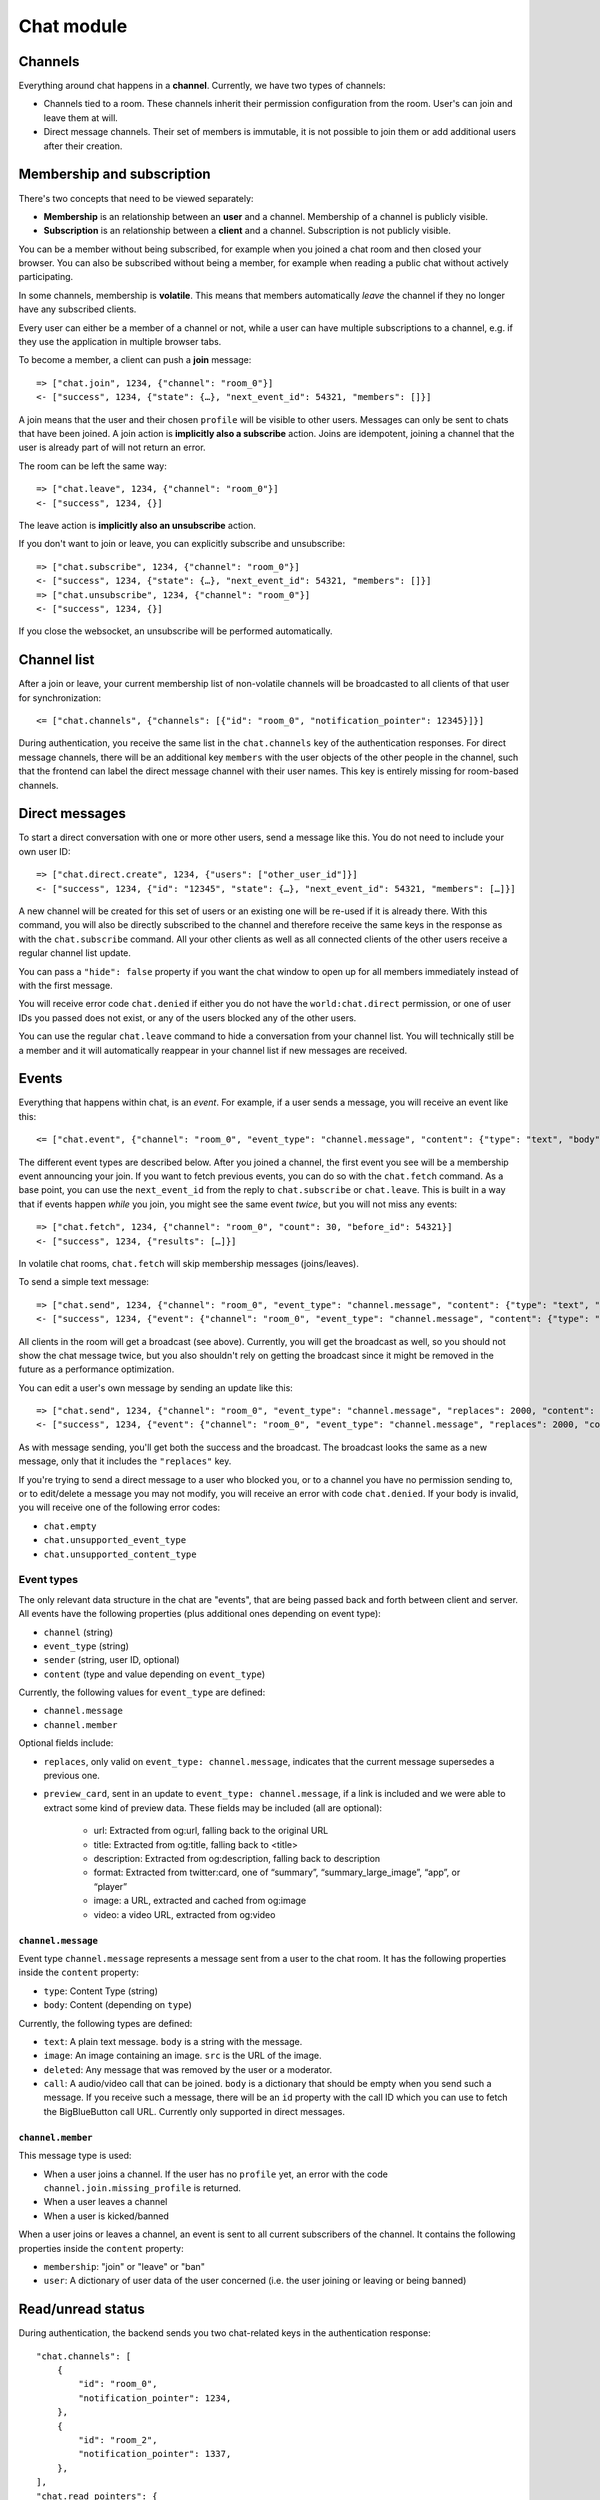 Chat module
===========

Channels
--------

Everything around chat happens in a **channel**. Currently, we have two types of channels:

* Channels tied to a room. These channels inherit their permission configuration from the room. User's can join and leave them at will.
* Direct message channels. Their set of members is immutable, it is not possible to join them or add additional users after their creation.

Membership and subscription
---------------------------

There's two concepts that need to be viewed separately:

* **Membership** is an relationship between an **user** and a channel. Membership of a channel is publicly visible.

* **Subscription** is an relationship between a **client** and a channel. Subscription is not publicly visible.

You can be a member without being subscribed, for example when you joined a chat room and then closed your browser.
You can also be subscribed without being a member, for example when reading a public chat without actively
participating.

In some channels, membership is **volatile**. This means that members automatically *leave* the channel if they no
longer have any subscribed clients.

Every user can either be a member of a channel or not, while a user can have multiple subscriptions to a channel, e.g.
if they use the application in multiple browser tabs.

To become a member, a client can push a **join** message::

    => ["chat.join", 1234, {"channel": "room_0"}]
    <- ["success", 1234, {"state": {…}, "next_event_id": 54321, "members": []}]

A join means that the user and their chosen ``profile`` will be visible to other users.
Messages can only be sent to chats that have been joined. A join action is **implicitly also a subscribe** action.
Joins are idempotent, joining a channel that the user is already part of will not return an error.

The room can be left the same way::

    => ["chat.leave", 1234, {"channel": "room_0"}]
    <- ["success", 1234, {}]

The leave action is **implicitly also an unsubscribe** action. 

If you don't want to join or leave, you can explicitly subscribe and unsubscribe::

    => ["chat.subscribe", 1234, {"channel": "room_0"}]
    <- ["success", 1234, {"state": {…}, "next_event_id": 54321, "members": []}]
    => ["chat.unsubscribe", 1234, {"channel": "room_0"}]
    <- ["success", 1234, {}]

If you close the websocket, an unsubscribe will be performed automatically.

Channel list
------------

After a join or leave, your current membership list of non-volatile channels will be broadcasted to all clients of that user for synchronization::

    <= ["chat.channels", {"channels": [{"id": "room_0", "notification_pointer": 12345}]}]

During authentication, you receive the same list in the ``chat.channels`` key of the authentication responses.
For direct message channels, there will be an additional key ``members`` with the user objects of the other people
in the channel, such that the frontend can label the direct message channel with their user names. This key is entirely
missing for room-based channels.

Direct messages
---------------

To start a direct conversation with one or more other users, send a message like this. You do not need
to include your own user ID::

    => ["chat.direct.create", 1234, {"users": ["other_user_id"]}]
    <- ["success", 1234, {"id": "12345", "state": {…}, "next_event_id": 54321, "members": […]}]

A new channel will be created for this set of users or an existing one will be re-used if it is already
there. With this command, you will also be directly subscribed to the channel and therefore receive the
same keys in the response as with the ``chat.subscribe`` command. All your other clients as well as all
connected clients of the other users receive a regular channel list update.

You can pass a ``"hide": false`` property if you want the chat window to open up for all members immediately instead of
with the first message.

You will receive error code ``chat.denied`` if either you do not have the ``world:chat.direct`` permission, or one of
user IDs you passed does not exist, or any of the users blocked any of the other users.

You can use the regular ``chat.leave`` command to hide a conversation from your channel list. You will technically still
be a member and it will automatically reappear in your channel list if new messages are received.

Events
------

Everything that happens within chat, is an *event*. For example, if a user sends a message, you will receive an event
like this::

    <= ["chat.event", {"channel": "room_0", "event_type": "channel.message", "content": {"type": "text", "body": "Hello world"}, "sender": "user_todo", "event_id": 4}]
    
The different event types are described below. After you joined a channel, the first event you see will be a membership
event announcing your join. If you want to fetch previous events, you can do so with the ``chat.fetch`` command. As
a base point, you can use the ``next_event_id`` from the reply to ``chat.subscribe`` or ``chat.leave``. This is built
in a way that if events happen *while* you join, you might see the same event *twice*, but you will not miss any events::

    => ["chat.fetch", 1234, {"channel": "room_0", "count": 30, "before_id": 54321}]
    <- ["success", 1234, {"results": […]}]

In volatile chat rooms, ``chat.fetch`` will skip membership messages (joins/leaves).

To send a simple text message::

    => ["chat.send", 1234, {"channel": "room_0", "event_type": "channel.message", "content": {"type": "text", "body": "Hello world"}}]
    <- ["success", 1234, {"event": {"channel": "room_0", "event_type": "channel.message", "content": {"type": "text", "body": "Hello world"}, "sender": "user_todo", "event_id": 4}}]

All clients in the room will get a broadcast (see above). Currently, you will get the broadcast as well, so you should
not show the chat message twice, but you also shouldn't rely on getting the broadcast since it might be removed in
the future as a performance optimization.

You can edit a user's own message by sending an update like this::

    => ["chat.send", 1234, {"channel": "room_0", "event_type": "channel.message", "replaces": 2000, "content": {"type": "text", "body": "Hello world"}}]
    <- ["success", 1234, {"event": {"channel": "room_0", "event_type": "channel.message", "replaces": 2000, "content": {"type": "text", "body": "Hello world"}, "sender": "user_todo", "event_id": 4}}]

As with message sending, you'll get both the success and the broadcast. The broadcast looks the same as a new message,
only that it includes the ``"replaces"`` key.

If you're trying to send a direct message to a user who blocked you, or to a channel you have no permission sending to,
or to edit/delete a message you may not modify, you will receive an error with code ``chat.denied``. If your body is
invalid, you will receive one of the following error codes:

* ``chat.empty``
* ``chat.unsupported_event_type``
* ``chat.unsupported_content_type``

Event types
^^^^^^^^^^^

The only relevant data structure in the chat are "events", that are being passed back and forth between client and
server. All events have the following properties (plus additional ones depending on event type):

* ``channel`` (string)
* ``event_type`` (string)
* ``sender`` (string, user ID, optional)
* ``content`` (type and value depending on ``event_type``)

Currently, the following values for ``event_type`` are defined:

- ``channel.message``
- ``channel.member``

Optional fields include:

- ``replaces``, only valid on ``event_type: channel.message``, indicates that the current message supersedes a previous one.
- ``preview_card``, sent in an update to ``event_type: channel.message``, if a link is included and we were able to
  extract some kind of preview data. These fields may be included (all are optional):
    - url: Extracted from og:url, falling back to the original URL
    - title: Extracted from og:title, falling back to <title>
    - description: Extracted from og:description, falling back to description
    - format: Extracted from twitter:card, one of “summary”, “summary_large_image”, “app”, or “player”
    - image: a URL, extracted and cached from og:image
    - video: a video URL, extracted from og:video

``channel.message``
"""""""""""""""""""

Event type ``channel.message`` represents a message sent from a user to the chat room. It has the following properties
inside the ``content`` property:

* ``type``: Content Type (string)
* ``body``: Content (depending on ``type``)

Currently, the following types are defined:

* ``text``: A plain text message. ``body`` is a string with the message.
* ``image``: An image containing an image. ``src`` is the URL of the image.
* ``deleted``: Any message that was removed by the user or a moderator.
* ``call``: A audio/video call that can be joined. ``body`` is a dictionary that should be empty when you send such a
  message. If you receive such a message, there will be an ``id`` property with the call ID which you can use to fetch
  the BigBlueButton call URL. Currently only supported in direct messages.

``channel.member``
""""""""""""""""""

This message type is used:

- When a user joins a channel.
  If the user has no ``profile`` yet, an error with the code ``channel.join.missing_profile`` is returned.
- When a user leaves a channel
- When a user is kicked/banned

When a user joins or leaves a channel, an event is sent to all current subscribers of the channel. It contains the
following properties inside the ``content`` property:

- ``membership``: "join" or "leave" or "ban"
- ``user``: A dictionary of user data of the user concerned (i.e. the user joining or leaving or being banned)

Read/unread status
------------------

During authentication, the backend sends you two chat-related keys in the authentication response::

    "chat.channels": [
        {
            "id": "room_0",
            "notification_pointer": 1234,
        },
        {
            "id": "room_2",
            "notification_pointer": 1337,
        },
    ],
    "chat.read_pointers": {
        "room_0": 1234
    },

This tells you that the user has an active, non-volatile membership in two channels (``room_0`` and ``room_1``) and the
event IDs of the last events that happened in these two channels ("notification pointer". Additionally, it tells you
that the user has read all messages the first room (the read pointer is equal to the notification pointer), while
they haven't read any message in the second room.

Once the user has read the new messages in ``room_2``, you can confirm this to the server like this::

    => ["chat.mark_read", 1234, {"channel": "room_2", "id": 1337}]
    <- ["success", 1234, {}}]

All other connected clients of the same user get an updated list of read pointers::

    <= ["chat.read_pointers", {"room_0": 1234, "room_2": 1337}}]

The client should use the pointers to *update* the local state, but may not rely on all channels to be included in the
list, even though the backend implementation always sends all channels.

If, in the meantime, a new message is written in the first room, you will receive a broadcast that includes the new
notification pointer::

    <= ["chat.notification_pointers", {"room_0": 1400}}]

Important notes:

* Again, the message may not contain all channels that you are a member of, only those with a changed value.

* Whenever the notification pointer in the client's known state is larger than the read pointer, the channel should be
  indicated to the user as containing unread messages.

* You won't receive a notification pointer update with every message. If the server knows the notification pointer
  already is larger than your read pointer, it may skip the update since it does not change the user-visible result.

* The server may or may not omit these updates for non-content messages, such as leave and join messages.

* The server may or may not omit these updates for channels you are currently subscribed to, since you receive these
  events anyways.

* The client should ignore notification pointers with lower values than the last known notification pointers.

* These broadcasts are **not** send for volatile memberships.
